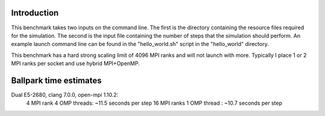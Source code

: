 Introduction
------------

This benchmark takes two inputs on the command line. The first is the directory containing the resource files required for the simulation. The second is the input file containing the number of steps that the simulation should perform. An example launch command line can be found in the "hello_world.sh" script in the "hello_world" directory.

This benchmark has a hard strong scaling limit of 4096 MPI ranks and will not launch with more. Typically I place 1 or 2 MPI ranks per socket and use hybrid MPI+OpenMP.


Ballpark time estimates
-----------------------

Dual E5-2680, clang 7.0.0, open-mpi 1.10.2:
    4  MPI rank  4 OMP threads: ~11.5 seconds per step
    16 MPI ranks 1 OMP thread : ~10.7 seconds per step 


